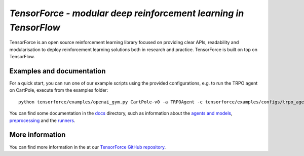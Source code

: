 *TensorForce - modular deep reinforcement learning in TensorFlow*
=================================================================================

TensorForce is an open source reinforcement learning library focused on
providing clear APIs, readability and modularisation to deploy
reinforcement learning solutions both in research and practice.
TensorForce is built on top on TensorFlow.

Examples and documentation
--------------------------

For a quick start, you can run one of our example scripts using the
provided configurations, e.g. to run the TRPO agent on CartPole, execute
from the examples folder:

::

    python tensorforce/examples/openai_gym.py CartPole-v0 -a TRPOAgent -c tensorforce/examples/configs/trpo_agent.json -n tensorforce/examples/configs/trpo_network.json
    
You can find some documentation in the `docs <./>`__ directory, such as information about the `agents and models <agents_models.rst>`__, `preprocessing <preprocessing.rst>`__ and the `runners <runner.rst>`__.

More information
----------------

You can find more information in the at our `TensorForce GitHub repository <https://github.com/reinforceio/TensorForce>`__.


